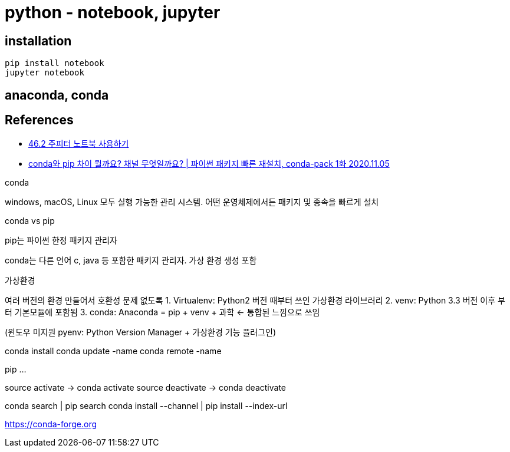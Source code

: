 = python - notebook, jupyter

== installation

[source]
----
pip install notebook
jupyter notebook
----

== anaconda, conda



== References
* https://dojang.io/mod/page/view.php?id=2457[46.2 주피터 노트북 사용하기]

* https://www.youtube.com/watch?v=HCIJC0jnMEQ[conda와 pip 차이 뭘까요? 채널 무엇일까요? | 파이썬 패키지 빠른 재설치, conda-pack 1화 2020.11.05]

conda

windows, macOS, Linux 모두 실행 가능한 관리 시스템. 어떤 운영체제에서든 패키지 및 종속을 빠르게 설치

conda vs pip

pip는 파이썬 한정 패키지 관리자

conda는 다른 언어 c, java 등 포함한 패키지 관리자. 가상 환경 생성 포함

가상환경

여러 버전의 환경 만들어서 호환성 문제 없도록
1. Virtualenv: Python2 버전 때부터 쓰인 가상환경 라이브러리
2. venv: Python 3.3 버전 이후 부터 기본모듈에 포함됨
3. conda: Anaconda = pip + venv + 과학 <- 통합된 느낌으로 쓰임

(윈도우 미지원 pyenv: Python Version Manager + 가상환경 기능 플러그인)

conda install
conda update -name
conda remote -name

pip
...

source activate -> conda activate
source deactivate -> conda deactivate

conda search | pip search
conda install --channel | pip install --index-url

https://conda-forge.org

